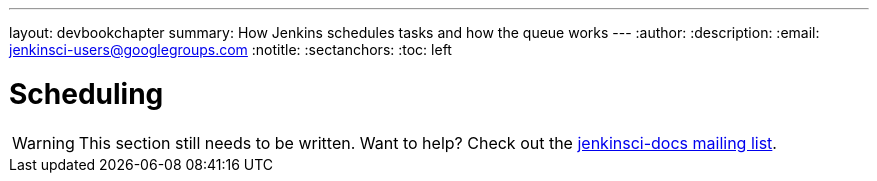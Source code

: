 ---
layout: devbookchapter
summary: How Jenkins schedules tasks and how the queue works
---
:author:
:description:
:email: jenkinsci-users@googlegroups.com
:notitle:
:sectanchors:
:toc: left

= Scheduling

[WARNING]
====
This section still needs to be written. Want to help? Check out the link:https://groups.google.com/forum/#!forum/jenkinsci-docs[jenkinsci-docs mailing list].
====
